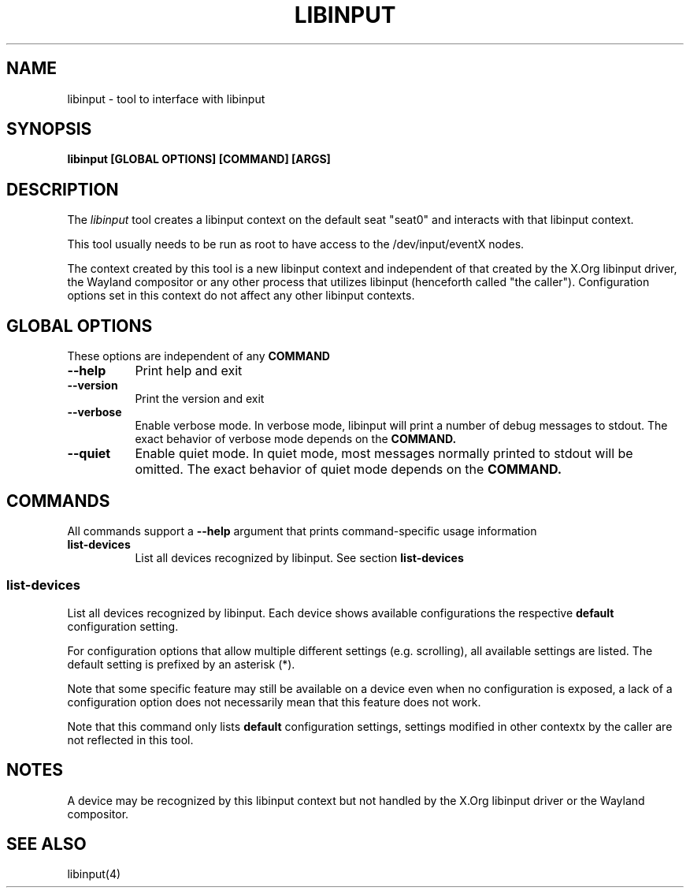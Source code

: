 .TH LIBINPUT "1"
.SH NAME
libinput \- tool to interface with libinput
.SH SYNOPSIS
.B libinput [GLOBAL OPTIONS] [COMMAND] [ARGS]
.SH DESCRIPTION
.PP
The
.I libinput
tool creates a libinput context on the default seat "seat0" and interacts
with that libinput context.
.PP
This tool usually needs to be run as root to have access to the
/dev/input/eventX nodes.
.PP
The context created by this tool is a new libinput context and independent
of that created by the X.Org libinput driver, the Wayland compositor or any
other process that utilizes libinput (henceforth called "the caller").
Configuration options set in this context do not affect any other libinput
contexts.
.SH GLOBAL OPTIONS
These options are independent of any
.B COMMAND
.TP 8
.B --help
Print help and exit
.TP 8
.B --version
Print the version and exit
.TP 8
.B --verbose
Enable verbose mode. In verbose mode, libinput will print a number of
debug messages to stdout. The exact behavior of verbose mode depends on the
.B COMMAND.
.TP 8
.B --quiet
Enable quiet mode. In quiet mode, most messages normally printed to stdout
will be omitted. The exact behavior of quiet mode depends on the
.B COMMAND.

.SH COMMANDS
All commands support a
.B --help
argument that prints command-specific usage
information
.TP 8
.B list-devices
List all devices recognized by libinput. See section
.B list-devices

.SS list-devices
List all devices recognized by libinput. Each device shows available
configurations the respective
.B default
configuration setting.
.PP
For configuration options that allow multiple different settings (e.g.
scrolling), all available settings are listed. The default setting is
prefixed by an asterisk (*).
.PP
Note that some specific feature may still be available on a device even when
no configuration is exposed, a lack of a configuration option does not
necessarily mean that this feature does not work.
.PP
Note that this command only lists
.B default
configuration settings, settings modified in other contextx by the caller
are not reflected in this tool.
.SH NOTES
.PP
A device may be recognized by this libinput context but not handled by the
X.Org libinput driver or the Wayland compositor.
.PP
.SH SEE ALSO
.PP
libinput(4)
